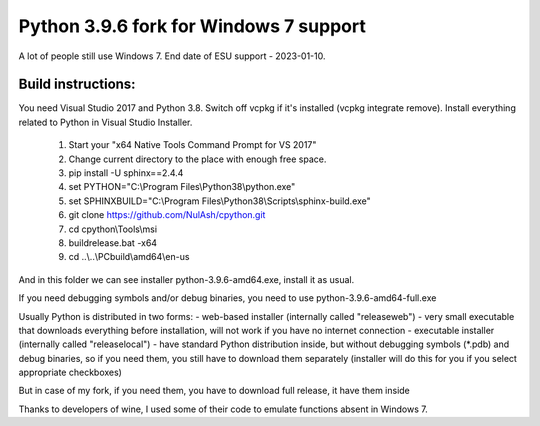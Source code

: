 ============
Python 3.9.6 fork for Windows 7 support
============

A lot of people still use Windows 7. End date of ESU support - 2023-01-10.

***************
Build instructions:
***************

You need Visual Studio 2017 and Python 3.8. Switch off vcpkg if it's installed
(vcpkg integrate remove). Install everything related to Python in Visual Studio Installer.

 1.  Start your "x64 Native Tools Command Prompt for VS 2017"
 2.  Change current directory to the place with enough free space.
 3.  pip install -U sphinx==2.4.4
 4.  set PYTHON="C:\\Program Files\\Python38\\python.exe"
 5.  set SPHINXBUILD="C:\\Program Files\\Python38\\Scripts\\sphinx-build.exe"
 6.  git clone https://github.com/NulAsh/cpython.git
 7.  cd cpython\\Tools\\msi
 8.  buildrelease.bat -x64
 9.  cd ..\\..\\PCbuild\\amd64\\en-us

And in this folder we can see installer python-3.9.6-amd64.exe, install it as usual.

If you need debugging symbols and/or debug binaries, you need to use python-3.9.6-amd64-full.exe

Usually Python is distributed in two forms:
- web-based installer (internally called "releaseweb") - very small executable that downloads everything before installation, will not work if you have no internet connection
- executable installer (internally called "releaselocal") - have standard Python distribution inside, but without debugging symbols (*.pdb) and debug binaries,
so if you need them, you still have to download them separately (installer will do this for you if you select appropriate checkboxes)

But in case of my fork, if you need them, you have to download full release, it have them inside

Thanks to developers of wine, I used some of their code to emulate functions absent in Windows 7.
